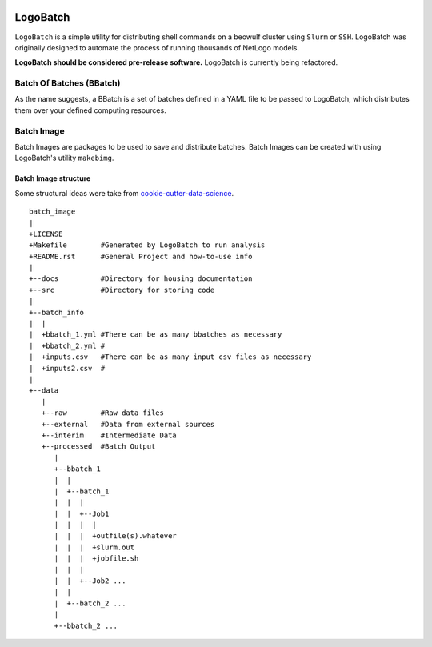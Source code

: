 .. image:: https://travis-ci.org/willpatterson/LogoBatch.svg?branch=master
    :target: https://travis-ci.org/willpatterson/LogoBatch

.. image:: https://api.codacy.com/project/badge/Coverage/d2ae03a947f1499486897e6c6f53e36e    
    :target: https://www.codacy.com/app/wpatt2/LogoBatch?utm_source=github.com&amp;utm_medium=referral&amp;utm_content=willpatterson/LogoBatch&amp;utm_campaign=Badge_Coverage


*********
LogoBatch
*********

``LogoBatch`` is a simple utility for distributing shell commands on a beowulf
cluster using ``Slurm`` or ``SSH``. LogoBatch was originally designed to 
automate the process of running thousands of NetLogo models. 

**LogoBatch should be considered pre-release software.**
LogoBatch is currently being refactored.

Batch Of Batches (BBatch)
-------------------------
As the name suggests, a BBatch is a set of batches defined in a YAML file
to be passed to LogoBatch, which distributes them over your defined 
computing resources.

Batch Image
-----------

Batch Images are packages to be used to save and distribute batches. Batch
Images can be created with using LogoBatch's utility ``makebimg``.

Batch Image structure
=====================

Some structural ideas were take from `cookie-cutter-data-science <https://github.com/drivendata/cookiecutter-data-science>`_.

::

    batch_image
    |
    +LICENSE
    +Makefile        #Generated by LogoBatch to run analysis
    +README.rst      #General Project and how-to-use info
    |
    +--docs          #Directory for housing documentation
    +--src           #Directory for storing code
    |
    +--batch_info
    |  |
    |  +bbatch_1.yml #There can be as many bbatches as necessary
    |  +bbatch_2.yml #
    |  +inputs.csv   #There can be as many input csv files as necessary
    |  +inputs2.csv  #
    |
    +--data
       |
       +--raw        #Raw data files
       +--external   #Data from external sources
       +--interim    #Intermediate Data
       +--processed  #Batch Output
          |
          +--bbatch_1
          |  |    
          |  +--batch_1
          |  |  |
          |  |  +--Job1
          |  |  |  |
          |  |  |  +outfile(s).whatever 
          |  |  |  +slurm.out
          |  |  |  +jobfile.sh
          |  |  |
          |  |  +--Job2 ...
          |  |  
          |  +--batch_2 ...  
          |
          +--bbatch_2 ...
 
